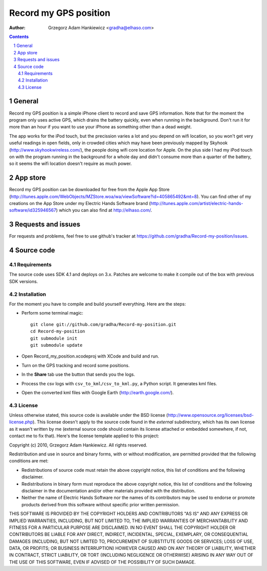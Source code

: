 ======================
Record my GPS position
======================

:author: Grzegorz Adam Hankiewicz <gradha@elhaso.com>

.. contents::

.. section-numbering::

.. raw:: pdf

   PageBreak oneColumn

General
=======

Record my GPS position is a simple iPhone client to record and save
GPS information.  Note that for the moment the program only uses
active GPS, which drains the battery quickly, even when running in
the background.  Don't run it for more than an hour if you want to
use your iPhone as something other than a dead weight.

The app works for the iPod touch, but the precission varies a lot
and you depend on wifi location, so you won't get very useful
readings in open fields, only in crowded cities which may have been
previously mapped by Skyhook (http://www.skyhookwireless.com/), the
people doing wifi core location for Apple. On the plus side I had
my iPod touch on with the program running in the background for a
whole day and didn't consume more than a quarter of the battery,
so it seems the wifi location doesn't require as much power.


App store
=========

Record my GPS position can be downloaded for free from the Apple
App Store
(http://itunes.apple.com/WebObjects/MZStore.woa/wa/viewSoftware?id=405865492&mt=8).
You can find other of my creations on the App Store under my Electric
Hands Software brand
(http://itunes.apple.com/artist/electric-hands-software/id325946567) which
you can also find at http://elhaso.com/.


Requests and issues
===================

For requests and problems, feel free to use github's tracker at
https://github.com/gradha/Record-my-position/issues.


Source code
===========

Requirements
------------

The source code uses SDK 4.1 and deploys on 3.x. Patches are welcome
to make it compile out of the box with previous SDK versions.


Installation
------------

For the moment you have to compile and build yourself everything.
Here are the steps:

* Perform some terminal magic::

    git clone git://github.com/gradha/Record-my-position.git
    cd Record-my-position
    git submodule init
    git submodule update

* Open Record_my_position.xcodeproj with XCode and build and run.
* Turn on the GPS tracking and record some positions.
* In the **Share** tab use the button that sends you the logs.
* Process the csv logs with ``csv_to_kml/csv_to_kml.py``, a Python
  script. It generates kml files.
* Open the converted kml files with Google Earth (http://earth.google.com/).


License
-------

Unless otherwise stated, this source code is available under the
BSD license (http://www.opensource.org/licenses/bsd-license.php).
This license doesn't apply to the source code found in the *external*
subdirectory, which has its own license as it wasn't written by me
(external source code should contain its license attached or embedded
somewhere, if not, contact me to fix that).  Here's the license
template applied to this project:

Copyright (c) 2010, Grzegorz Adam Hankiewicz.
All rights reserved.

Redistribution and use in source and binary forms, with or without
modification, are permitted provided that the following conditions
are met:

* Redistributions of source code must retain the above copyright
  notice, this list of conditions and the following disclaimer.
* Redistributions in binary form must reproduce the above copyright
  notice, this list of conditions and the following disclaimer in the
  documentation and/or other materials provided with the distribution.
* Neither the name of Electric Hands Software nor the names of its
  contributors may be used to endorse or promote products derived
  from this software without specific prior written permission.

THIS SOFTWARE IS PROVIDED BY THE COPYRIGHT HOLDERS AND CONTRIBUTORS
"AS IS" AND ANY EXPRESS OR IMPLIED WARRANTIES, INCLUDING, BUT NOT
LIMITED TO, THE IMPLIED WARRANTIES OF MERCHANTABILITY AND FITNESS
FOR A PARTICULAR PURPOSE ARE DISCLAIMED. IN NO EVENT SHALL THE
COPYRIGHT HOLDER OR CONTRIBUTORS BE LIABLE FOR ANY DIRECT, INDIRECT,
INCIDENTAL, SPECIAL, EXEMPLARY, OR CONSEQUENTIAL DAMAGES (INCLUDING,
BUT NOT LIMITED TO, PROCUREMENT OF SUBSTITUTE GOODS OR SERVICES;
LOSS OF USE, DATA, OR PROFITS; OR BUSINESS INTERRUPTION) HOWEVER
CAUSED AND ON ANY THEORY OF LIABILITY, WHETHER IN CONTRACT, STRICT
LIABILITY, OR TORT (INCLUDING NEGLIGENCE OR OTHERWISE) ARISING IN
ANY WAY OUT OF THE USE OF THIS SOFTWARE, EVEN IF ADVISED OF THE
POSSIBILITY OF SUCH DAMAGE.


